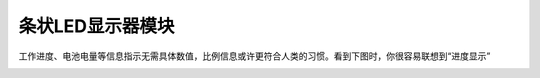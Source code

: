 .. _Grove_D1_LEDx10BarModule:

================================
条状LED显示器模块
================================

工作进度、电池电量等信息指示无需具体数值，比例信息或许更符合人类的习惯。看到下图时，你很容易联想到“进度显示”

.. image:: ../_static/images/GroveModules/Grove_D1_LEDx10BarModule/IMG_2543.gif
    :align: center 






